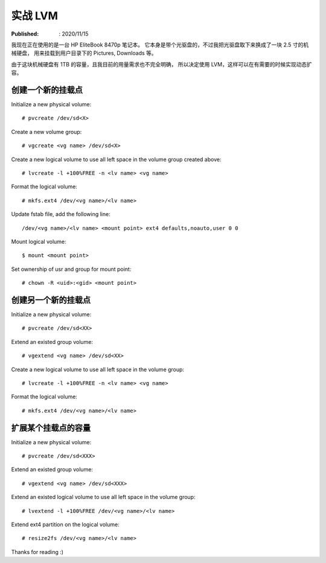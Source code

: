 实战 LVM
=========

:Published: : 2020/11/15

.. meta::
    :description: 使用 LVM 给笔记本的存储盘分区，同时方便满足以后扩容的需求。

我现在正在使用的是一台 HP EliteBook 8470p 笔记本。
它本身是带个光驱盘的，不过我把光驱盘取下来换成了一块 2.5 寸的机械硬盘，
用来挂载到用户目录下的 Pictures, Downloads 等。

由于这块机械硬盘有 1TB 的容量，且我目前的用量需求也不完全明确，
所以决定使用 LVM，这样可以在有需要的时候实现动态扩容。

创建一个新的挂载点
------------------

Initialize a new physical volume: ::

    # pvcreate /dev/sd<X>

Create a new volume group: ::

    # vgcreate <vg name> /dev/sd<X>

Create a new logical volume to use all left space in the volume group created above: ::

    # lvcreate -l +100%FREE -n <lv name> <vg name>

Format the logical volume: ::

    # mkfs.ext4 /dev/<vg name>/<lv name>
    
Update fstab file, add the following line: ::

    /dev/<vg name>/<lv name> <mount point> ext4 defaults,noauto,user 0 0

Mount logical volume: ::

    $ mount <mount point>

Set ownership of usr and group for mount point: ::

    # chown -R <uid>:<gid> <mount point>

创建另一个新的挂载点
--------------------

Initialize a new physical volume: ::

    # pvcreate /dev/sd<XX>

Extend an existed group volume: ::

    # vgextend <vg name> /dev/sd<XX>

Create a new logical volume to use all left space in the volume group: ::

    # lvcreate -l +100%FREE -n <lv name> <vg name>

Format the logical volume: ::

    # mkfs.ext4 /dev/<vg name>/<lv name>

扩展某个挂载点的容量
--------------------

Initialize a new physical volume: ::

    # pvcreate /dev/sd<XXX>

Extend an existed group volume: ::

    # vgextend <vg name> /dev/sd<XXX>

Extend an existed logical volume to use all left space in the volume group: ::

    # lvextend -l +100%FREE /dev/<vg name>/<lv name>

Extend ext4 partition on the logical volume: ::

    # resize2fs /dev/<vg name>/<lv name>

Thanks for reading :)
